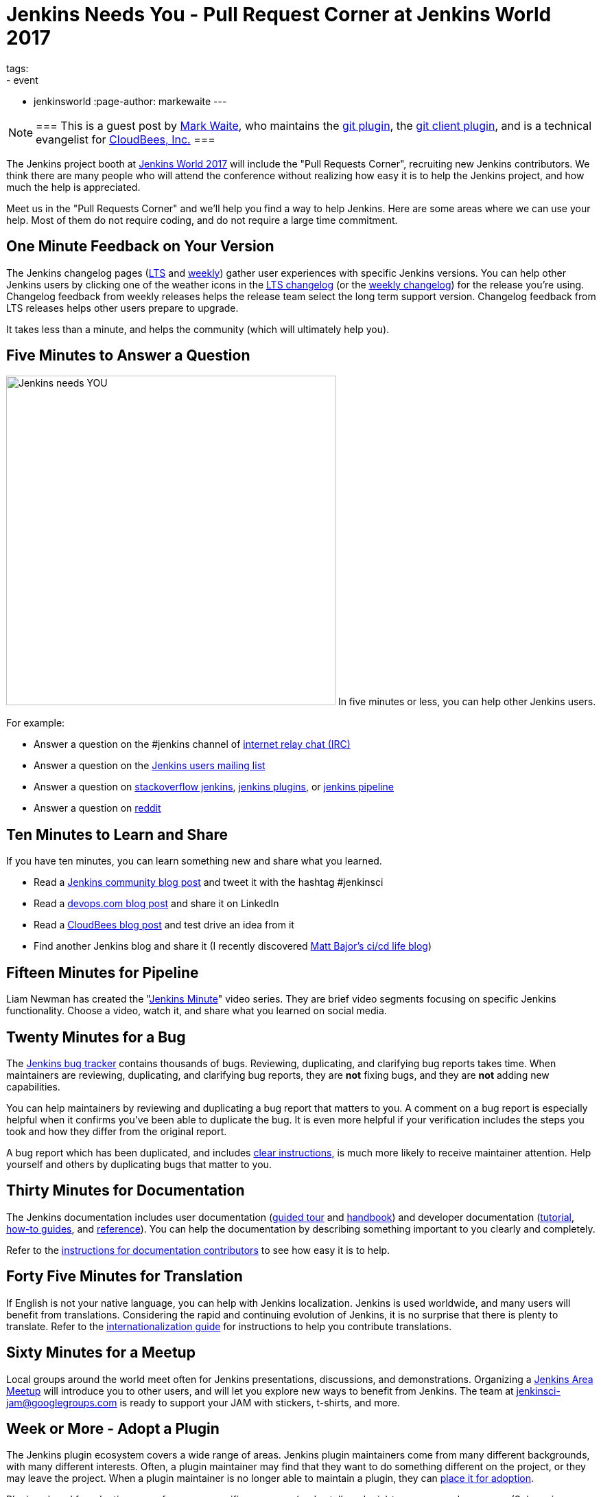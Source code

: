 = Jenkins Needs You - Pull Request Corner at Jenkins World 2017
tags:
- event
- jenkinsworld
:page-author: markewaite
---

[NOTE]
===
This is a guest post by link:https://github.com/markewaite[Mark Waite], who maintains
the link:https://plugins.jenkins.io/git[git plugin],
the link:https://plugins.jenkins.io/git-client[git client plugin],
and is a technical evangelist for link:https://cloudbees.com[CloudBees, Inc.]
===

The Jenkins project booth at link:https://www.cloudbees.com/jenkinsworld/home[Jenkins World 2017]
will include the "Pull Requests Corner", recruiting new Jenkins contributors.
We think there are many people who will attend the conference without realizing how easy it is
to help the Jenkins project, and how much the help is appreciated.

Meet us in the "Pull Requests Corner" and we'll help you find a way to help Jenkins.
Here are some areas where we can use your help.
Most of them do not require coding, and do not require a large time commitment.

== One Minute Feedback on Your Version

The Jenkins changelog pages (link:/changelog-stable/[LTS] and link:/changelog/[weekly]) gather user experiences with specific Jenkins versions.
You can help other Jenkins users by clicking one of the weather icons in the link:/changelog-stable/[LTS changelog] (or the link:/changelog/[weekly changelog]) for the release you're using.
Changelog feedback from weekly releases helps the release team select the long term support version.
Changelog feedback from LTS releases helps other users prepare to upgrade.

It takes less than a minute, and helps the community (which will ultimately help you).

== Five Minutes to Answer a Question

image:/images/logos/needs-you/Jenkins_Needs_You-02.png["Jenkins needs YOU", role="right", width=480] 
In five minutes or less, you can help other Jenkins users.

For example:

* Answer a question on the #jenkins channel of link:https://webchat.freenode.net/?channels=jenkins[internet relay chat (IRC)]
* Answer a question on the link:https://groups.google.com/g/jenkinsci-users[Jenkins users mailing list]
* Answer a question on link:https://stackoverflow.com/questions/tagged/jenkins[stackoverflow jenkins], link:https://stackoverflow.com/questions/tagged/jenkins-plugins[jenkins plugins], or link:https://stackoverflow.com/questions/tagged/jenkins-pipeline[jenkins pipeline]
* Answer a question on link:https://www.reddit.com/r/jenkinsci/[reddit]

== Ten Minutes to Learn and Share

If you have ten minutes, you can learn something new and share what you learned.

* Read a link:/node/[Jenkins community blog post] and tweet it with the hashtag #jenkinsci
* Read a link:https://devops.com/?s=Jenkins[devops.com blog post] and share it on LinkedIn
* Read a link:https://www.cloudbees.com/blog[CloudBees blog post] and test drive an idea from it
* Find another Jenkins blog and share it (I recently discovered link:https://cicd.life/tutorials/[Matt Bajor's ci/cd life blog])

== Fifteen Minutes for Pipeline

Liam Newman has created the "link:https://www.youtube.com/watch?v=FhDomw6BaHU&list=PLvBBnHmZuNQJsTCaXs91HRrmso7RNSl-L[Jenkins Minute]" video series.
They are brief video segments focusing on specific Jenkins functionality.
Choose a video, watch it, and share what you learned on social media.

== Twenty Minutes for a Bug

The link:https://issues.jenkins.io/secure/Dashboard.jspa[Jenkins bug tracker] contains thousands of bugs.
Reviewing, duplicating, and clarifying bug reports takes time.
When maintainers are reviewing, duplicating, and clarifying bug reports, they are *not* fixing bugs, and they are *not* adding new capabilities.

You can help maintainers by reviewing and duplicating a bug report that matters to you.
A comment on a bug report is especially helpful when it confirms you've been able to duplicate the bug.
It is even more helpful if your verification includes the steps you took and how they differ from the original report.

A bug report which has been duplicated, and includes link:https://wiki.jenkins.io/display/JENKINS/How+to+report+an+issue[clear instructions], is much more likely to receive maintainer attention.
Help yourself and others by duplicating bugs that matter to you.

== Thirty Minutes for Documentation

The Jenkins documentation includes
user documentation (link:/doc/[guided tour] and link:/doc/book/[handbook]) and
developer documentation (link:/doc/developer/[tutorial], link:/doc/developer/guides/[how-to guides], and link:/doc/developer/book/[reference]).
You can help the documentation by describing something important to you clearly and completely.

Refer to the link:https://github.com/jenkins-infra/jenkins.io/blob/master/CONTRIBUTING.adoc#adding-documentation[instructions for documentation contributors] to see how easy it is to help.

== Forty Five Minutes for Translation

If English is not your native language, you can help with Jenkins localization.
Jenkins is used worldwide, and many users will benefit from translations.
Considering the rapid and continuing evolution of Jenkins, it is no surprise that there is plenty to translate.
Refer to the link:https://wiki.jenkins.io/display/JENKINS/Internationalization[internationalization guide] for instructions to help you contribute translations.

== Sixty Minutes for a Meetup

Local groups around the world meet often for Jenkins presentations, discussions, and demonstrations.
Organizing a link:/projects/jam/[Jenkins Area Meetup] will introduce you to other users, and will let you explore new ways to benefit from Jenkins.
The team at link:mailto:jenkinsci-jam@googlegroups.com[jenkinsci-jam@googlegroups.com] is ready to support your JAM with stickers, t-shirts, and more.

== Week or More - Adopt a Plugin

The Jenkins plugin ecosystem covers a wide range of areas.
Jenkins plugin maintainers come from many different backgrounds, with many different interests.
Often, a plugin maintainer may find that they want to do something different on the project, or they may leave the project.
When a plugin maintainer is no longer able to maintain a plugin, they can link:/doc/developer/plugin-governance/adopt-a-plugin/[place it for adoption].

Plugins placed for adoption range from very specific use cases (node stalker plugin) to very general use cases (Subversion plugin).

Maintaining an orphan plugin is a great way to contribute to the project.
Follow the instructions to "link:/doc/developer/plugin-governance/adopt-a-plugin/[Adopt a Plugin]".

== See You There!

All those techniques (and more) are available on the Jenkins link:/participate/[participate page].

Look for the "Jenkins Needs You" poster at Jenkins World, and come talk
to us about the ways you can learn new things, address your concerns,
and help Jenkins.

[WARNING]
--
Join the Jenkins project at
link:https://www.cloudbees.com/jenkinsworld/home[Jenkins World] on August 30-31,
register with the code `JWFOSS` for a 30% discount off your pass.
--
